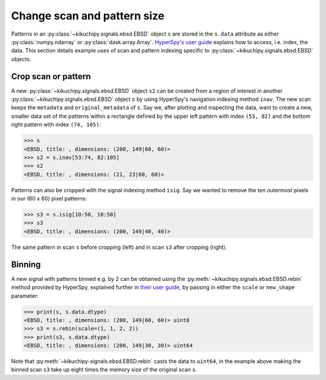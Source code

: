============================
Change scan and pattern size
============================

Patterns in an :py:class:`~kikuchipy.signals.ebsd.EBSD` object ``s`` are stored
in the ``s.data`` attribute as either :py:class:`numpy.ndarray` or
:py:class:`dask.array.Array`. `HyperSpy's user guide <http://hyperspy.org/
hyperspy-doc/current/user_guide/tools.html#indexing>`_ explains how to access,
i.e. index, the data. This section details example uses of scan and pattern
indexing specific to :py:class:`~kikuchipy.signals.ebsd.EBSD` objects.

.. _crop-scan-pattern:

Crop scan or pattern
====================

A new :py:class:`~kikuchipy.signals.ebsd.EBSD` object ``s2`` can be created from
a region of interest in another :py:class:`~kikuchipy.signals.ebsd.EBSD` object
``s`` by using HyperSpy's navigation indexing method ``inav``. The new scan
keeps the ``metadata`` and ``original_metadata`` of ``s``. Say we, after
plotting and inspecting the data, want to create a new, smaller data set of the
patterns within a rectangle defined by the upper left pattern with index
``(53, 82)`` and the bottom right pattern with index ``(74, 105)``:

.. code-block:: python

    >>> s
    <EBSD, title: , dimensions: (200, 149|60, 60)>
    >>> s2 = s.inav[53:74, 82:105]
    >>> s2
    <EBSD, title: , dimensions: (21, 23|60, 60)>

Patterns can also be cropped with the signal indexing method ``isig``. Say we
wanted to remove the ten outermost pixels in our (60 x 60) pixel patterns:

.. code-block:: python

    >>> s3 = s.isig[10:50, 10:50]
    >>> s3
    <EBSD, title: , dimensions: (200, 149|40, 40)>

.. figure:: _static/image/change_scan_pattern_size/change_pattern_size.jpg
    :align: center
    :scale: 50%

    The same pattern in scan ``s`` before cropping (left) and in scan ``s3``
    after cropping (right).

.. _binning:

Binning
=======

A new signal with patterns binned e.g. by 2 can be obtained using the
:py:meth:`~kikuchipy.signals.ebsd.EBSD.rebin` method provided by HyperSpy,
explained further in `their user guide
<http://hyperspy.org/hyperspy-doc/current/user_guide/tools.html#rebinning>`_, by
passing in either the ``scale`` or ``new_shape`` parameter:

.. code-block:: python

    >>> print(s, s.data.dtype)
    <EBSD, title: , dimensions: (200, 149|60, 60)> uint8
    >>> s3 = s.rebin(scale=(1, 1, 2, 2))
    >>> print(s3, s.data.dtype)
    <EBSD, title: , dimensions: (200, 149|30, 30)> uint64

Note that :py:meth:`~kikuchipy-signals.ebsd.EBSD.rebin` casts the data to
``uint64``, in the example above making the binned scan ``s3`` take up eight
times the memory size of the original scan ``s``.
